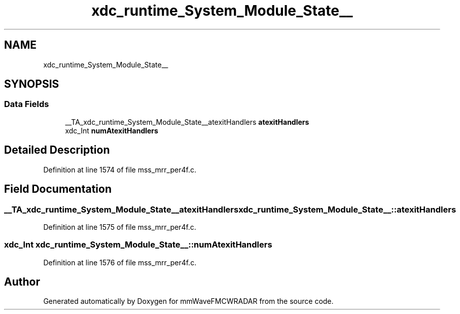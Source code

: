.TH "xdc_runtime_System_Module_State__" 3 "Wed May 20 2020" "Version 1.0" "mmWaveFMCWRADAR" \" -*- nroff -*-
.ad l
.nh
.SH NAME
xdc_runtime_System_Module_State__
.SH SYNOPSIS
.br
.PP
.SS "Data Fields"

.in +1c
.ti -1c
.RI "__TA_xdc_runtime_System_Module_State__atexitHandlers \fBatexitHandlers\fP"
.br
.ti -1c
.RI "xdc_Int \fBnumAtexitHandlers\fP"
.br
.in -1c
.SH "Detailed Description"
.PP 
Definition at line 1574 of file mss_mrr_per4f\&.c\&.
.SH "Field Documentation"
.PP 
.SS "__TA_xdc_runtime_System_Module_State__atexitHandlers xdc_runtime_System_Module_State__::atexitHandlers"

.PP
Definition at line 1575 of file mss_mrr_per4f\&.c\&.
.SS "xdc_Int xdc_runtime_System_Module_State__::numAtexitHandlers"

.PP
Definition at line 1576 of file mss_mrr_per4f\&.c\&.

.SH "Author"
.PP 
Generated automatically by Doxygen for mmWaveFMCWRADAR from the source code\&.
